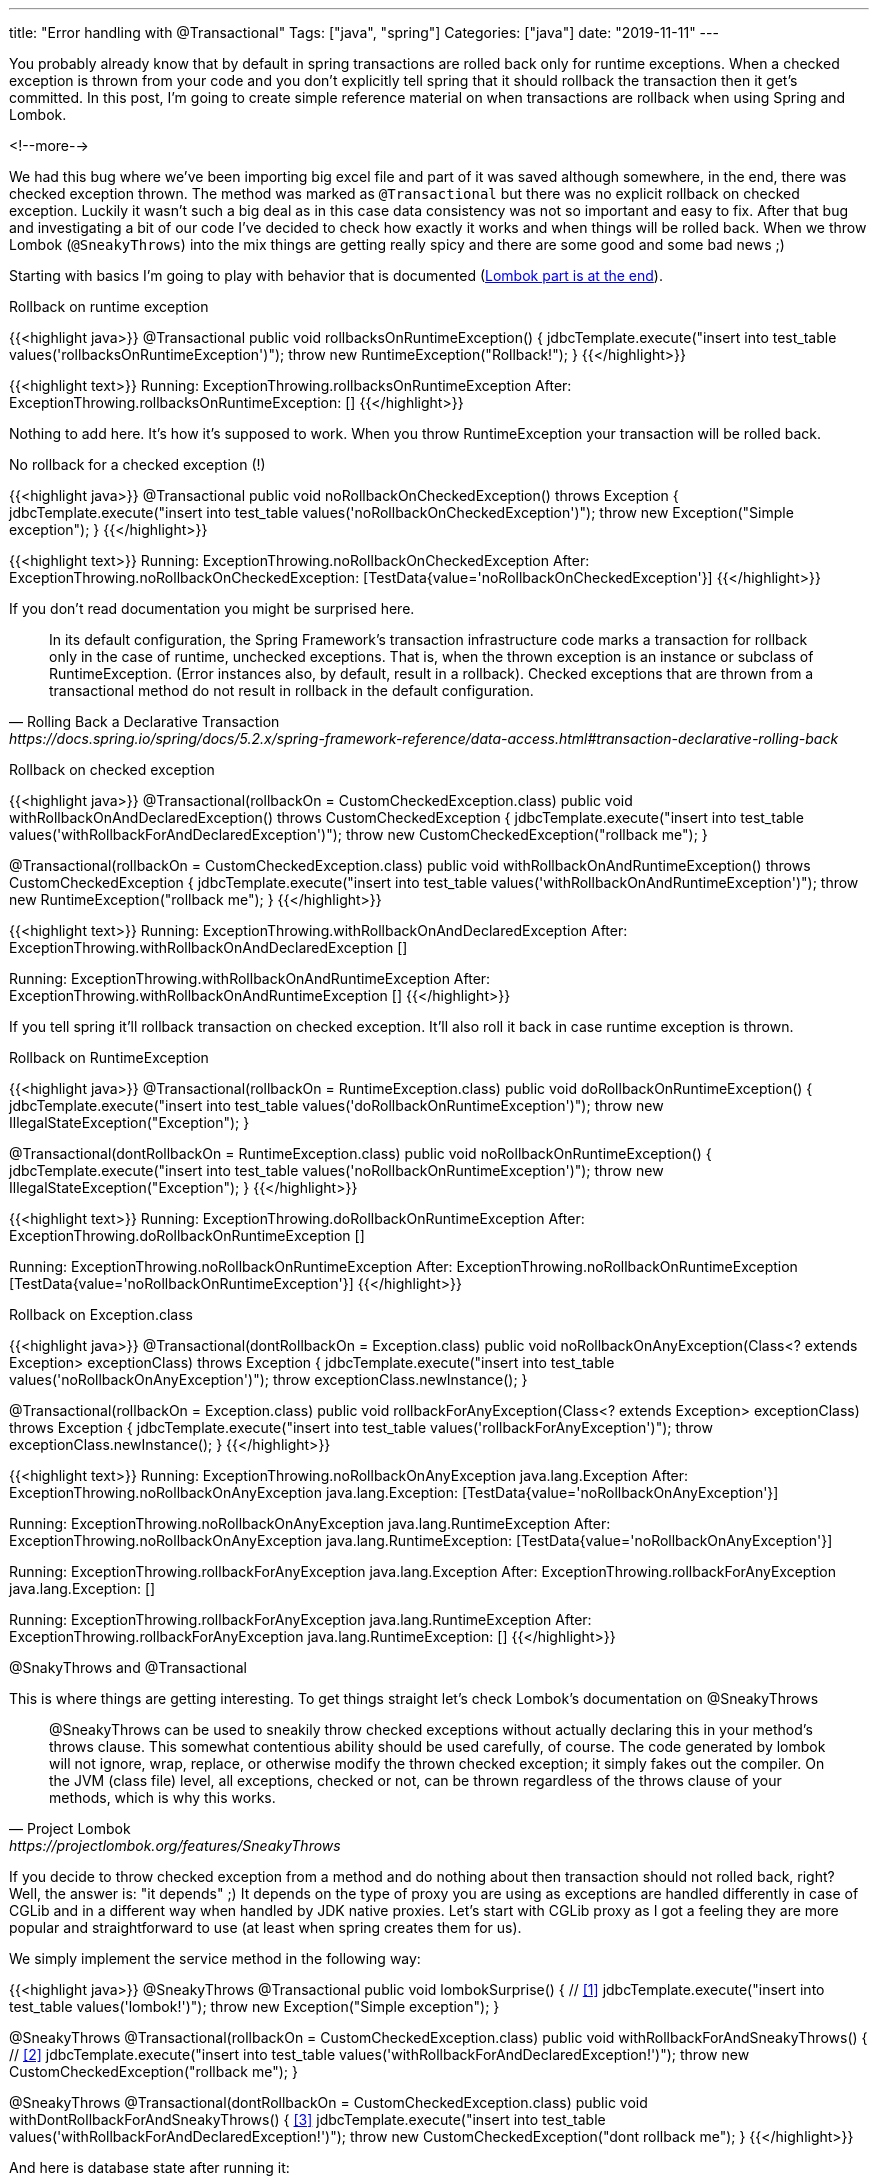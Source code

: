---
title: "Error handling with @Transactional"
Tags: ["java", "spring"]
Categories: ["java"]
date: "2019-11-11"
---

You probably already know that by default in spring transactions are rolled back only for runtime exceptions.
When a checked exception is thrown from your code and you don’t explicitly tell spring that it should rollback the transaction then it get's committed.
In this post, I’m going to create simple reference material on when transactions are rollback when using Spring and Lombok.

<!--more-->

We had this bug where we’ve been importing big excel file and part of it was saved although somewhere, in the end, there was checked exception thrown.
The method was marked as `@Transactional` but there was no explicit rollback on checked exception.
Luckily it wasn’t such a big deal as in this case data consistency was not so important and easy to fix.
After that bug and investigating a bit of our code I’ve decided to check how exactly it works and when things will be rolled back.
When we throw Lombok (`@SneakyThrows`) into the mix things are getting really spicy and there are some good and some bad news ;)

Starting with basics I’m going to play with behavior that is documented (<<lombok,Lombok part is at the end>>).

[.lead]
Rollback on runtime exception

{{<highlight java>}}
@Transactional
public void rollbacksOnRuntimeException() {
    jdbcTemplate.execute("insert into test_table values('rollbacksOnRuntimeException')");
    throw new RuntimeException("Rollback!");
}
{{</highlight>}}

{{<highlight text>}}
Running: ExceptionThrowing.rollbacksOnRuntimeException
After:   ExceptionThrowing.rollbacksOnRuntimeException: []
{{</highlight>}}

Nothing to add here.
It’s how it’s supposed to work. When you throw RuntimeException your transaction will be rolled back.

[.lead]
No rollback for a checked exception (!)

{{<highlight java>}}
@Transactional
public void noRollbackOnCheckedException() throws Exception {
    jdbcTemplate.execute("insert into test_table values('noRollbackOnCheckedException')");
    throw new Exception("Simple exception");
}
{{</highlight>}}

{{<highlight text>}}
Running: ExceptionThrowing.noRollbackOnCheckedException
After:   ExceptionThrowing.noRollbackOnCheckedException: [TestData{value='noRollbackOnCheckedException'}]
{{</highlight>}}

If you don't read documentation you might be surprised here.

[quote, Rolling Back a Declarative Transaction, https://docs.spring.io/spring/docs/5.2.x/spring-framework-reference/data-access.html#transaction-declarative-rolling-back]
____
In its default configuration, the Spring Framework’s transaction infrastructure code marks a transaction for rollback only in the case of runtime, unchecked exceptions.
That is, when the thrown exception is an instance or subclass of RuntimeException.
(Error instances also, by default, result in a rollback).
Checked exceptions that are thrown from a transactional method do not result in rollback in the default configuration.
____

[.lead]
Rollback on checked exception

{{<highlight java>}}
@Transactional(rollbackOn = CustomCheckedException.class)
    public void withRollbackOnAndDeclaredException() throws CustomCheckedException {
    jdbcTemplate.execute("insert into test_table values('withRollbackForAndDeclaredException')");
    throw new CustomCheckedException("rollback me");
}

@Transactional(rollbackOn = CustomCheckedException.class)
public void withRollbackOnAndRuntimeException() throws CustomCheckedException {
    jdbcTemplate.execute("insert into test_table values('withRollbackOnAndRuntimeException')");
    throw new RuntimeException("rollback me");
}
{{</highlight>}}

{{<highlight text>}}
Running: ExceptionThrowing.withRollbackOnAndDeclaredException
After:   ExceptionThrowing.withRollbackOnAndDeclaredException []

Running: ExceptionThrowing.withRollbackOnAndRuntimeException
After:   ExceptionThrowing.withRollbackOnAndRuntimeException []
{{</highlight>}}

If you tell spring it'll rollback transaction on checked exception.
It'll also roll it back in case runtime exception is thrown.

[.lead]
Rollback on RuntimeException

{{<highlight java>}}
@Transactional(rollbackOn = RuntimeException.class)
public void doRollbackOnRuntimeException() {
    jdbcTemplate.execute("insert into test_table values('doRollbackOnRuntimeException')");
    throw new IllegalStateException("Exception");
}

@Transactional(dontRollbackOn = RuntimeException.class)
public void noRollbackOnRuntimeException() {
    jdbcTemplate.execute("insert into test_table values('noRollbackOnRuntimeException')");
    throw new IllegalStateException("Exception");
}
{{</highlight>}}

{{<highlight text>}}
Running: ExceptionThrowing.doRollbackOnRuntimeException
After:   ExceptionThrowing.doRollbackOnRuntimeException []

Running: ExceptionThrowing.noRollbackOnRuntimeException
After:   ExceptionThrowing.noRollbackOnRuntimeException [TestData{value='noRollbackOnRuntimeException'}]
{{</highlight>}}

[.lead]
Rollback on Exception.class

{{<highlight java>}}
@Transactional(dontRollbackOn = Exception.class)
public void noRollbackOnAnyException(Class<? extends Exception> exceptionClass) throws Exception {
    jdbcTemplate.execute("insert into test_table values('noRollbackOnAnyException')");
    throw exceptionClass.newInstance();
}

@Transactional(rollbackOn = Exception.class)
public void rollbackForAnyException(Class<? extends Exception> exceptionClass) throws Exception {
    jdbcTemplate.execute("insert into test_table values('rollbackForAnyException')");
    throw exceptionClass.newInstance();
}
{{</highlight>}}

{{<highlight text>}}
Running: ExceptionThrowing.noRollbackOnAnyException java.lang.Exception
After:   ExceptionThrowing.noRollbackOnAnyException java.lang.Exception: [TestData{value='noRollbackOnAnyException'}]

Running: ExceptionThrowing.noRollbackOnAnyException java.lang.RuntimeException
After:   ExceptionThrowing.noRollbackOnAnyException java.lang.RuntimeException: [TestData{value='noRollbackOnAnyException'}]

Running: ExceptionThrowing.rollbackForAnyException java.lang.Exception
After:   ExceptionThrowing.rollbackForAnyException java.lang.Exception: []

Running: ExceptionThrowing.rollbackForAnyException java.lang.RuntimeException
After:   ExceptionThrowing.rollbackForAnyException java.lang.RuntimeException: []
{{</highlight>}}

[.lead]
[#lombok]#@SnakyThrows and @Transactional#

This is where things are getting interesting.
To get things straight let’s check Lombok’s documentation on @SneakyThrows

[quote, Project Lombok, https://projectlombok.org/features/SneakyThrows]
____
@SneakyThrows can be used to sneakily throw checked exceptions without actually declaring this in your method's throws clause.
This somewhat contentious ability should be used carefully, of course.
The code generated by lombok will not ignore, wrap, replace, or otherwise modify the thrown checked exception; it simply fakes out the compiler.
On the JVM (class file) level, all exceptions, checked or not, can be thrown regardless of the throws clause of your methods, which is why this works.
____

If you decide to throw checked exception from a method and do nothing about then transaction should not rolled back, right?
Well, the answer is: "it depends" ;)
It depends on the type of proxy you are using as exceptions are handled differently in case of CGLib and in a different way when handled by JDK native proxies.
Let’s start with CGLib proxy as I got a feeling they are more popular and straightforward to use (at least when spring creates them for us).

We simply implement the service method in the following way:

{{<highlight java>}}
@SneakyThrows
@Transactional
public void lombokSurprise() { // <<1>>
    jdbcTemplate.execute("insert into test_table values('lombok!')");
    throw new Exception("Simple exception");
}

@SneakyThrows
@Transactional(rollbackOn = CustomCheckedException.class)
public void withRollbackForAndSneakyThrows() { // <<2>>
    jdbcTemplate.execute("insert into test_table values('withRollbackForAndDeclaredException!')");
    throw new CustomCheckedException("rollback me");
}

@SneakyThrows
@Transactional(dontRollbackOn = CustomCheckedException.class)
public void withDontRollbackForAndSneakyThrows() { <<3>>
    jdbcTemplate.execute("insert into test_table values('withRollbackForAndDeclaredException!')");
    throw new CustomCheckedException("dont rollback me");
}
{{</highlight>}}

And here is database state after running it:

{{<highlight text>}}
Running: ExceptionThrowing.lombokSurprise
After:   ExceptionThrowing.lombokSurprise: []

Running: ExceptionThrowing.withRollbackForAndSneakyThrows
After:   ExceptionThrowing.withRollbackForAndSneakyThrows: []

Running: ExceptionThrowing.withDontRollbackForAndSneakyThrows
After:   ExceptionThrowing.withDontRollbackForAndSneakyThrows: []
{{</highlight>}}

1.
Not exactly what you expected right?
It’s supposed to be checked exception but transaction was rolled back something is not right.
Not necessarily.
I don’t know what Lombok is doing to make compiler happy but spring is simply detecting exception that is not supposed to be thrown.
Spring wraps it in java.lang.reflect.UndeclaredThrowableException (which is a subclass of RuntimeException) and throws it up so it rollbacks the transaction as exception it is subclass of RuntimeException.

2.
In case we declare rollbackOn it'll get rolled back because RuntimeException will be thrown and they are rolled back by default (rollback on in this case is useless).

3.
DontRollbackOn simply doesn't work because spring does the checks of exceptions for which to rollback and for which it shouldn't based on method signature (org.springframework.aop.framework.CglibAopProxy.CglibMethodInvocation#proceed).

Ok so we know that @Transaction and Lombok’s @SneakyThrows might not be the best combination.
It gets more interesting if you add simple JDK Proxy into the mix:

{{<highlight java>}}
public interface LombokThrowingException {
    @Transactional
    void sneakyThrows();

    @Transactional(rollbackOn = CustomCheckedException.class)
    void withRollbackFor();

    @Transactional(dontRollbackOn = CustomCheckedException.class)
    void dontRollbackOn();
}

@Service
public class LombokThrowingExceptionImpl implements LombokThrowingException {
    private final JdbcTemplate jdbcTemplate;

    @SneakyThrows
    @Override
    public void sneakyThrows() {
        jdbcTemplate.execute("insert into test_table values('lombok!')");
        throw new Exception("Simple exception");
    }

    @SneakyThrows
    @Override
    public void withRollbackFor() {
        jdbcTemplate.execute("insert into test_table values('LombokThrowingExceptionImpl.withRollbackFor')");
        throw new CustomCheckedException("Rollback?");
    }

    @SneakyThrows
    @Override
    public void dontRollbackOn() {
        jdbcTemplate.execute("insert into test_table values('dontRollbackOn')");
        throw new CustomCheckedException("Rollback?");
    }
}
{{</highlight>}}

{{<highlight text>}}
Running: LombokThrowingExceptionJdkProxy.sneakyThrows
After:   LombokThrowingExceptionJdkProxy.sneakyThrows: [TestData{value='lombok!'}]

Running: LombokThrowingExceptionJdkProxy.withRollbackFor
After:   LombokThrowingExceptionJdkProxy.withRollbackFor: []

Running: LombokThrowingExceptionJdkProxy.dontRollbackOn
After:   LombokThrowingExceptionJdkProxy.dontRollbackOn: [TestData{value='dontRollbackOn'}]
{{</highlight>}}

That’s interesting behavior with `@SneakyThrows`, isn’t it?
Seems like JDK proxies are handled in a bit different way and actually work as they supposed to.
But CGLib based proxies are a bit unpredictable ;)


I must admit, I overuse `@SneakyThrows`.
I always thought that they simply wrap any exception into RuntimeException and that’s how it is working but that’s not true.
I should’ve read the documentation more carefully because they are not creating a simple proxy for the class they are playing around with how the code is compiled.
What’s more worrying is that behavior is not consistent which might cause even more confusion and I think it might be a good case against (over)using @SneakyThrows.

As always samples can be found on mu https://github.com/blog-pchudzik-examples/transactional-exceptions[GitHub].
Feel free to download and play around with them.